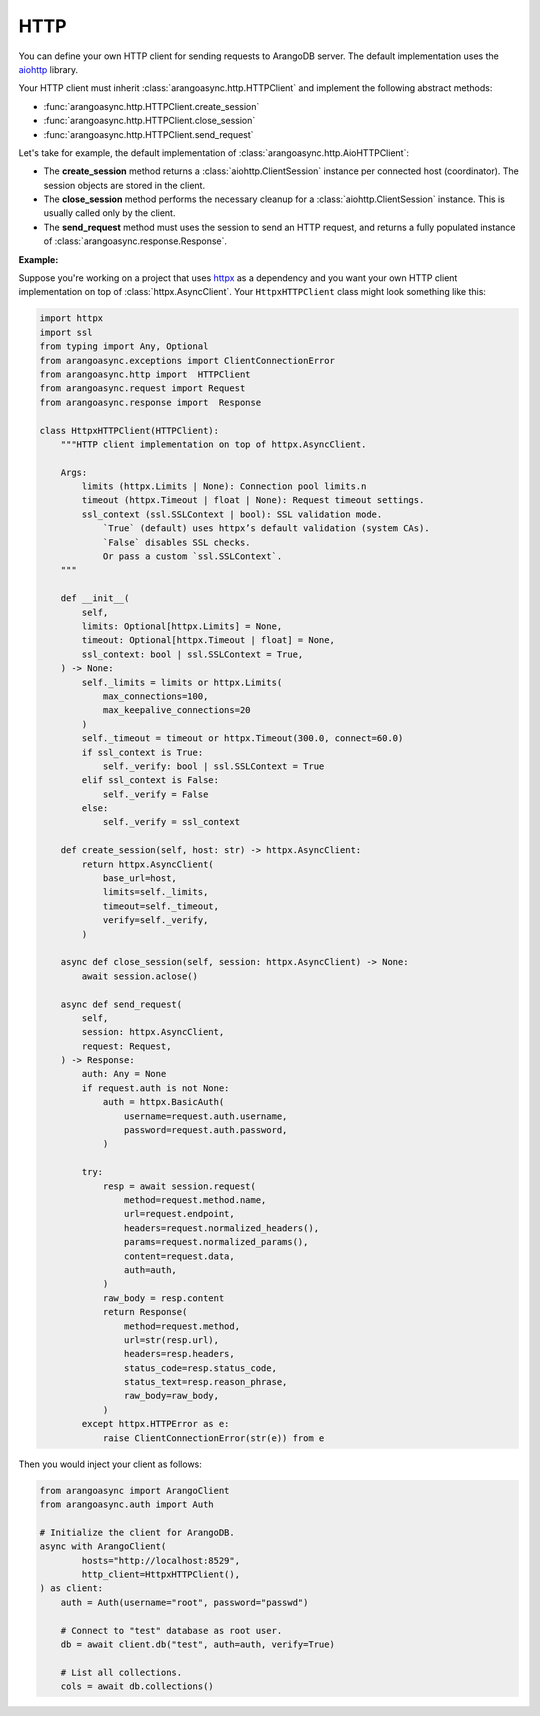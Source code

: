 .. _HTTP:

HTTP
----

You can define your own HTTP client for sending requests to
ArangoDB server. The default implementation uses the aiohttp_ library.

Your HTTP client must inherit :class:`arangoasync.http.HTTPClient` and implement the
following abstract methods:

* :func:`arangoasync.http.HTTPClient.create_session`
* :func:`arangoasync.http.HTTPClient.close_session`
* :func:`arangoasync.http.HTTPClient.send_request`

Let's take for example, the default implementation of :class:`arangoasync.http.AioHTTPClient`:

* The **create_session** method returns a :class:`aiohttp.ClientSession` instance per
  connected host (coordinator). The session objects are stored in the client.
* The **close_session** method performs the necessary cleanup for a :class:`aiohttp.ClientSession` instance.
  This is usually called only by the client.
* The **send_request** method must uses the session to send an HTTP request, and
  returns a fully populated instance of :class:`arangoasync.response.Response`.

**Example:**

Suppose you're working on a project that uses httpx_ as a dependency and you want your
own HTTP client implementation on top of :class:`httpx.AsyncClient`. Your ``HttpxHTTPClient``
class might look something like this:

.. code-block:: python

    import httpx
    import ssl
    from typing import Any, Optional
    from arangoasync.exceptions import ClientConnectionError
    from arangoasync.http import  HTTPClient
    from arangoasync.request import Request
    from arangoasync.response import  Response

    class HttpxHTTPClient(HTTPClient):
        """HTTP client implementation on top of httpx.AsyncClient.

        Args:
            limits (httpx.Limits | None): Connection pool limits.n
            timeout (httpx.Timeout | float | None): Request timeout settings.
            ssl_context (ssl.SSLContext | bool): SSL validation mode.
                `True` (default) uses httpx’s default validation (system CAs).
                `False` disables SSL checks.
                Or pass a custom `ssl.SSLContext`.
        """

        def __init__(
            self,
            limits: Optional[httpx.Limits] = None,
            timeout: Optional[httpx.Timeout | float] = None,
            ssl_context: bool | ssl.SSLContext = True,
        ) -> None:
            self._limits = limits or httpx.Limits(
                max_connections=100,
                max_keepalive_connections=20
            )
            self._timeout = timeout or httpx.Timeout(300.0, connect=60.0)
            if ssl_context is True:
                self._verify: bool | ssl.SSLContext = True
            elif ssl_context is False:
                self._verify = False
            else:
                self._verify = ssl_context

        def create_session(self, host: str) -> httpx.AsyncClient:
            return httpx.AsyncClient(
                base_url=host,
                limits=self._limits,
                timeout=self._timeout,
                verify=self._verify,
            )

        async def close_session(self, session: httpx.AsyncClient) -> None:
            await session.aclose()

        async def send_request(
            self,
            session: httpx.AsyncClient,
            request: Request,
        ) -> Response:
            auth: Any = None
            if request.auth is not None:
                auth = httpx.BasicAuth(
                    username=request.auth.username,
                    password=request.auth.password,
                )

            try:
                resp = await session.request(
                    method=request.method.name,
                    url=request.endpoint,
                    headers=request.normalized_headers(),
                    params=request.normalized_params(),
                    content=request.data,
                    auth=auth,
                )
                raw_body = resp.content
                return Response(
                    method=request.method,
                    url=str(resp.url),
                    headers=resp.headers,
                    status_code=resp.status_code,
                    status_text=resp.reason_phrase,
                    raw_body=raw_body,
                )
            except httpx.HTTPError as e:
                raise ClientConnectionError(str(e)) from e

Then you would inject your client as follows:

.. code-block:: python

    from arangoasync import ArangoClient
    from arangoasync.auth import Auth

    # Initialize the client for ArangoDB.
    async with ArangoClient(
            hosts="http://localhost:8529",
            http_client=HttpxHTTPClient(),
    ) as client:
        auth = Auth(username="root", password="passwd")

        # Connect to "test" database as root user.
        db = await client.db("test", auth=auth, verify=True)

        # List all collections.
        cols = await db.collections()

.. _aiohttp: https://docs.aiohttp.org/en/stable/
.. _httpx: https://www.python-httpx.org/

